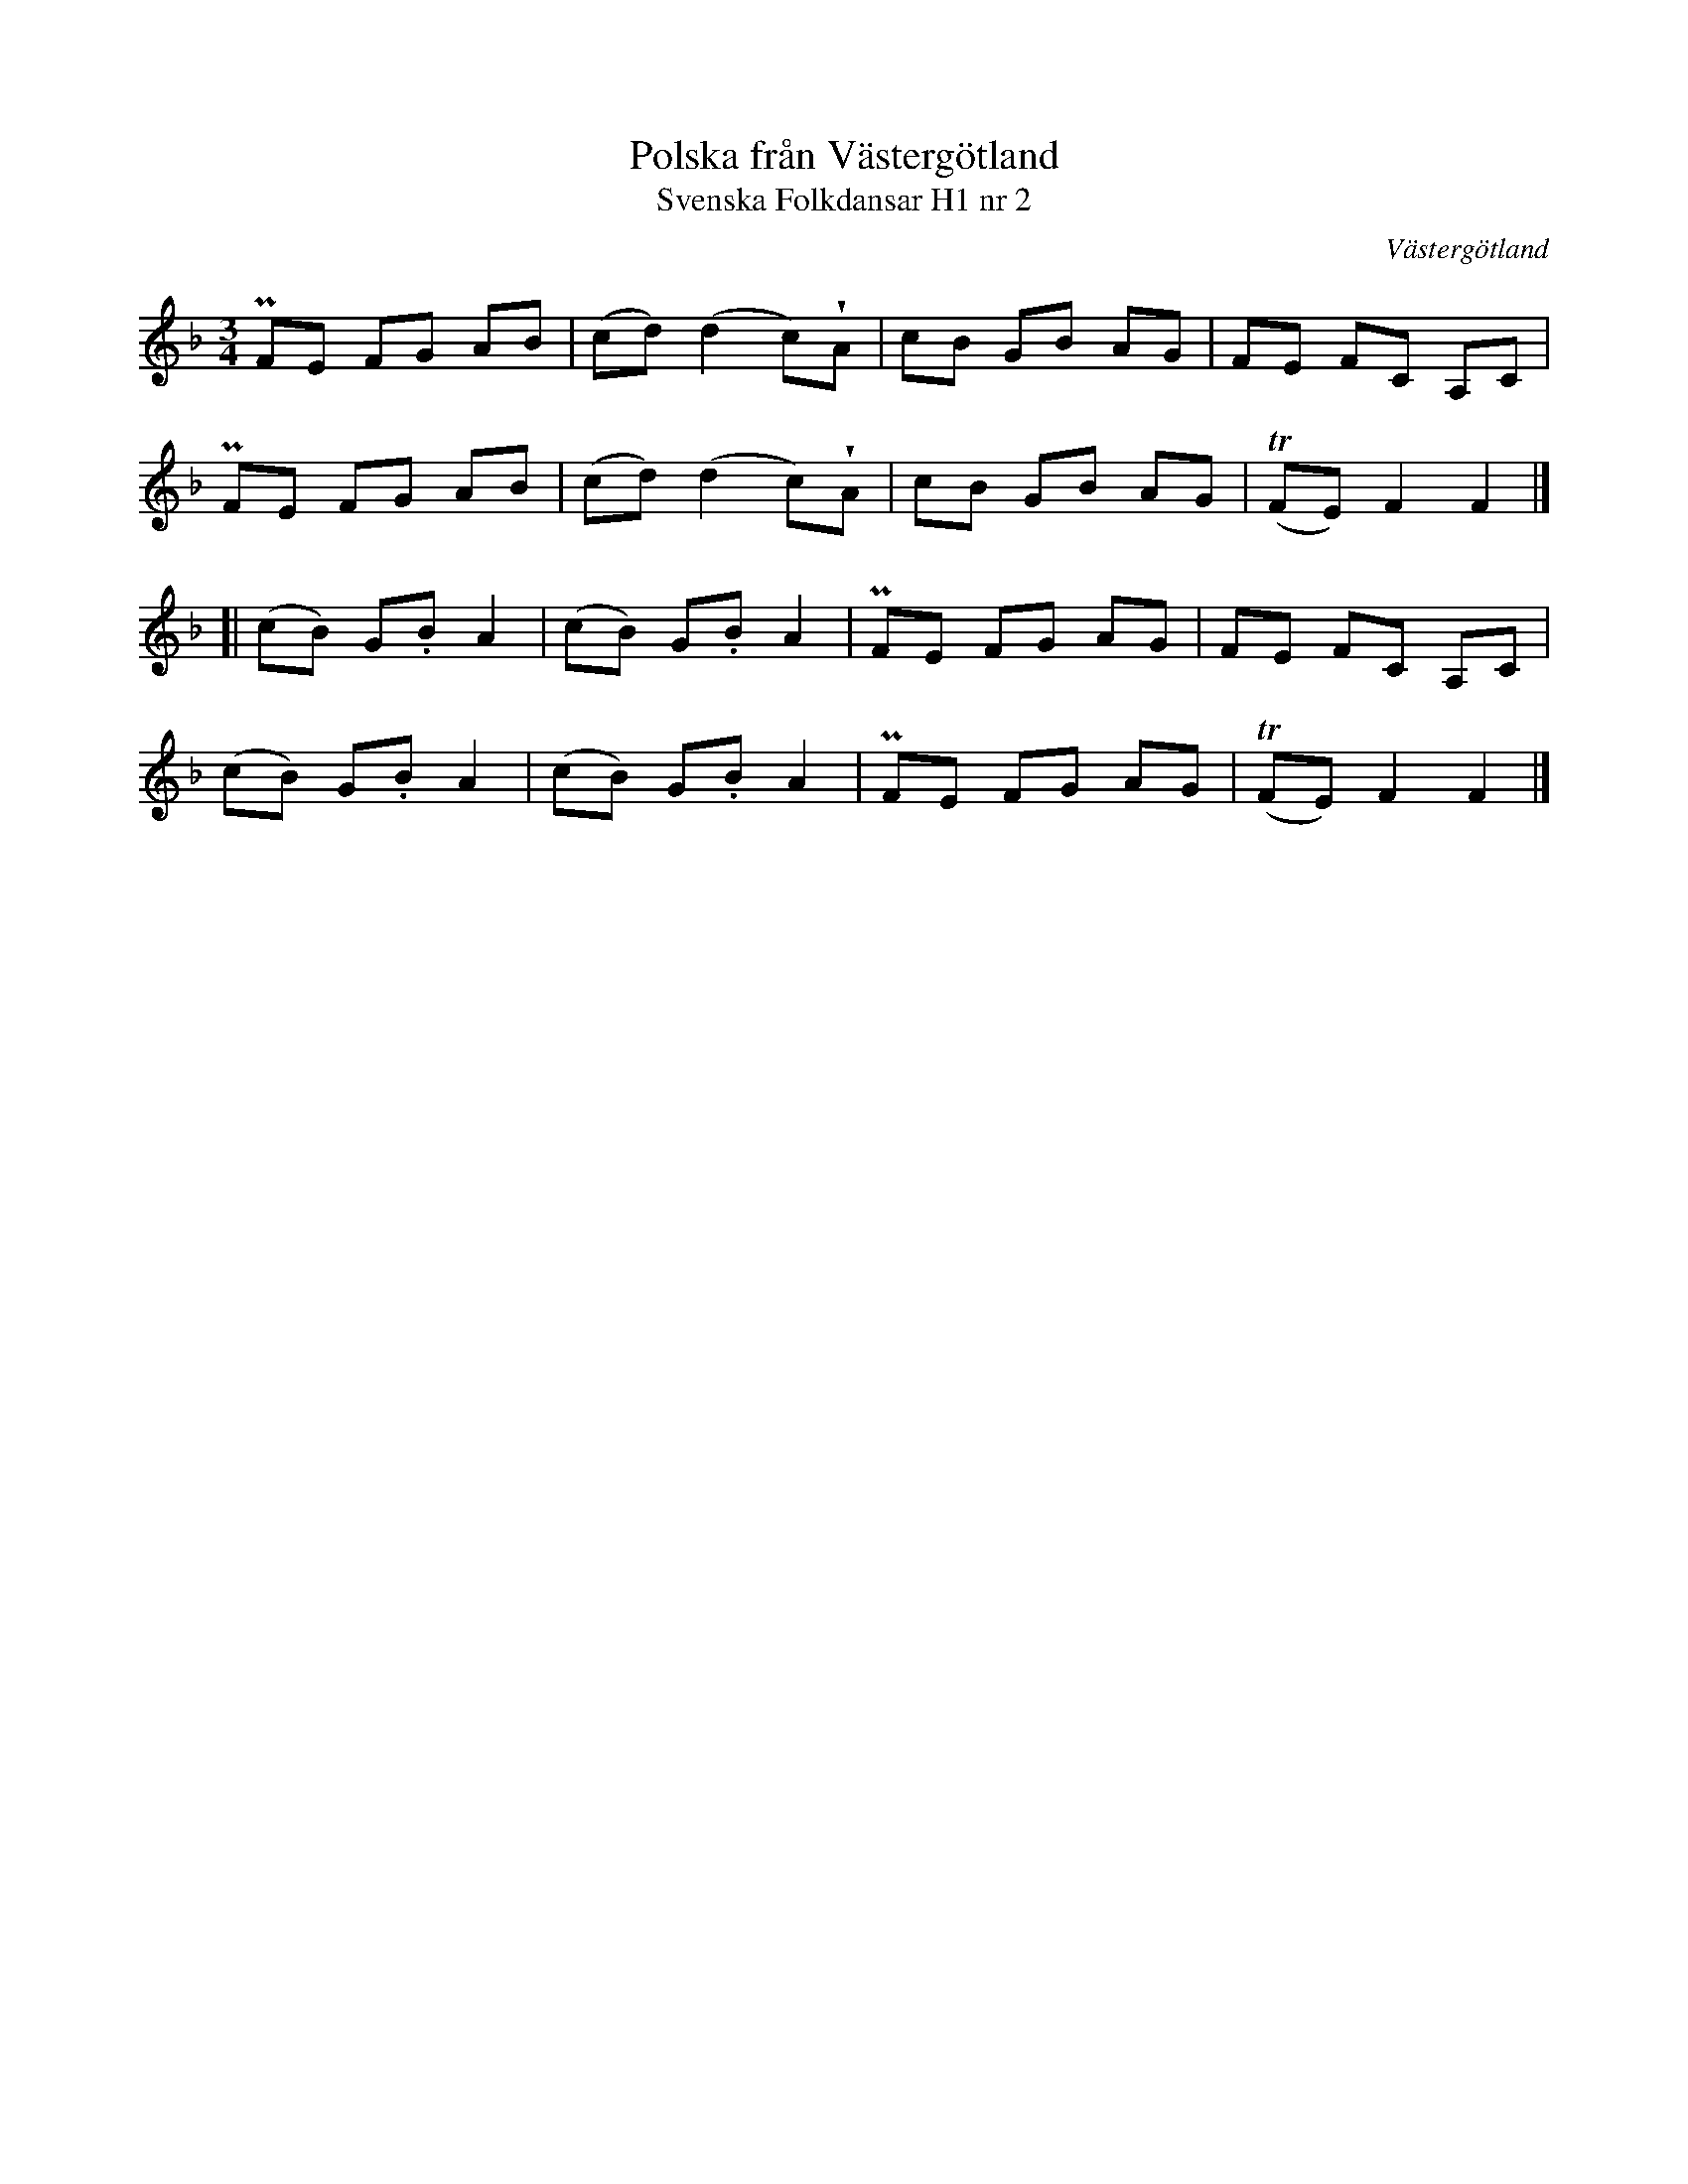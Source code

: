 %%abc-charset utf-8

X:2
T:Polska från Västergötland
T:Svenska Folkdansar H1 nr 2
O:Västergötland
B:Traditioner av Svenska Folkdansar Häfte 1, nr 2
R:Polska
Z:Nils L
U:V = wedge
M:3/4
L:1/8
K:F
PFE FG AB | (cd) (d2 c)VA | cB GB AG | FE FC A,C |
PFE FG AB | (cd) (d2 c)VA | cB GB AG | T(FE) F2 F2 |]
[|(cB) G.B A2 | (cB) G.B A2 | PFE FG AG | FE FC A,C |
(cB) G.B A2 | (cB) G.B A2 | PFE FG AG | T(FE) F2 F2 |]

